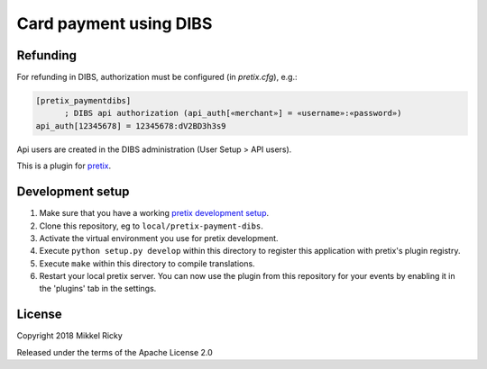Card payment using DIBS
=======================


Refunding
---------

For refunding in DIBS, authorization must be configured (in
`pretix.cfg`), e.g.:


.. code-block::

  [pretix_paymentdibs]
	; DIBS api authorization (api_auth[«merchant»] = «username»:«password»)
  api_auth[12345678] = 12345678:dV2BD3h3s9

Api users are created in the DIBS administration (User Setup > API users).


This is a plugin for `pretix`_.

Development setup
-----------------

1. Make sure that you have a working `pretix development setup`_.

2. Clone this repository, eg to ``local/pretix-payment-dibs``.

3. Activate the virtual environment you use for pretix development.

4. Execute ``python setup.py develop`` within this directory to register this application with pretix's plugin registry.

5. Execute ``make`` within this directory to compile translations.

6. Restart your local pretix server. You can now use the plugin from this repository for your events by enabling it in
   the 'plugins' tab in the settings.


License
-------

Copyright 2018 Mikkel Ricky

Released under the terms of the Apache License 2.0


.. _pretix: https://github.com/pretix/pretix
.. _pretix development setup: https://docs.pretix.eu/en/latest/development/setup.html
